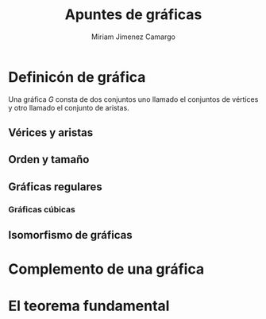 #+title: Apuntes de gráficas 
#+author: Miriam Jimenez Camargo 

* Definicón de gráfica 
Una gráfica \(G\) consta de dos conjuntos uno llamado el conjuntos de
vértices y otro llamado el conjunto de aristas.

** Vérices y aristas

** Orden y tamaño

** Gráficas regulares

*** Gráficas cúbicas

** Isomorfismo de gráficas

* Complemento de una gráfica

* El teorema fundamental 
